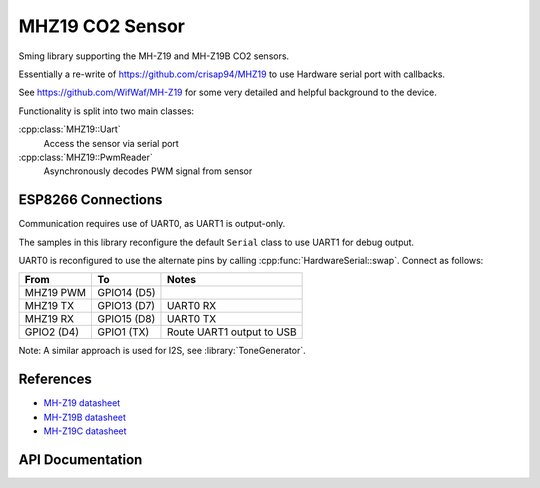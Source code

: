 MHZ19 CO2 Sensor
================

Sming library supporting the MH-Z19 and MH-Z19B CO2 sensors.

Essentially a re-write of https://github.com/crisap94/MHZ19 to use Hardware serial port with callbacks.

See https://github.com/WifWaf/MH-Z19 for some very detailed and helpful background to the device.

Functionality is split into two main classes:

:cpp:class:`MHZ19::Uart`
   Access the sensor via serial port

:cpp:class:`MHZ19::PwmReader`
   Asynchronously decodes PWM signal from sensor


ESP8266 Connections
-------------------

Communication requires use of UART0, as UART1 is output-only.

The samples in this library reconfigure the default ``Serial`` class to use UART1 for debug output.

UART0 is reconfigured to use the alternate pins by calling :cpp:func:`HardwareSerial::swap`.
Connect as follows:

============  =============   ===========================
From          To              Notes
============  =============   ===========================
MHZ19 PWM     GPIO14 (D5)
MHZ19 TX      GPIO13 (D7)     UART0 RX
MHZ19 RX      GPIO15 (D8)     UART0 TX
GPIO2 (D4)    GPIO1 (TX)      Route UART1 output to USB
============  =============   ===========================

Note: A similar approach is used for I2S, see :library:`ToneGenerator`.


References
----------

- `MH-Z19 datasheet <http://www.winsen-sensor.com/d/files/PDF/Infrared%20Gas%20Sensor/NDIR%20CO2%20SENSOR/MH-Z19%20CO2%20Ver1.0.pdf>`__
- `MH-Z19B datasheet <https://www.winsen-sensor.com/d/files/MH-Z19B.pdf>`__
- `MH-Z19C datasheet <https://www.winsen-sensor.com/d/files/infrared-gas-sensor/mh-z19c-pins-type-co2-manual-ver1_0.pdf>`__


API Documentation
-----------------

.. doxygennamespace:: MHZ19
   :members:
